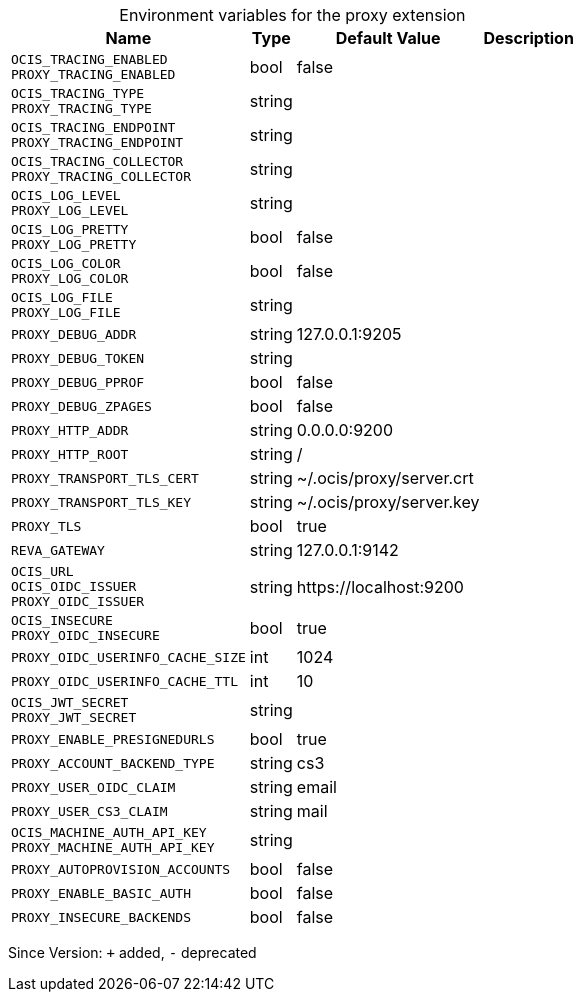 [caption=]
.Environment variables for the proxy extension
[width="100%",cols="~,~,~,~",options="header"]
|===
| Name
| Type
| Default Value
| Description

|`OCIS_TRACING_ENABLED` +
`PROXY_TRACING_ENABLED`
| bool
| false
| 

|`OCIS_TRACING_TYPE` +
`PROXY_TRACING_TYPE`
| string
| 
| 

|`OCIS_TRACING_ENDPOINT` +
`PROXY_TRACING_ENDPOINT`
| string
| 
| 

|`OCIS_TRACING_COLLECTOR` +
`PROXY_TRACING_COLLECTOR`
| string
| 
| 

|`OCIS_LOG_LEVEL` +
`PROXY_LOG_LEVEL`
| string
| 
| 

|`OCIS_LOG_PRETTY` +
`PROXY_LOG_PRETTY`
| bool
| false
| 

|`OCIS_LOG_COLOR` +
`PROXY_LOG_COLOR`
| bool
| false
| 

|`OCIS_LOG_FILE` +
`PROXY_LOG_FILE`
| string
| 
| 

|`PROXY_DEBUG_ADDR`
| string
| 127.0.0.1:9205
| 

|`PROXY_DEBUG_TOKEN`
| string
| 
| 

|`PROXY_DEBUG_PPROF`
| bool
| false
| 

|`PROXY_DEBUG_ZPAGES`
| bool
| false
| 

|`PROXY_HTTP_ADDR`
| string
| 0.0.0.0:9200
| 

|`PROXY_HTTP_ROOT`
| string
| /
| 

|`PROXY_TRANSPORT_TLS_CERT`
| string
| ~/.ocis/proxy/server.crt
| 

|`PROXY_TRANSPORT_TLS_KEY`
| string
| ~/.ocis/proxy/server.key
| 

|`PROXY_TLS`
| bool
| true
| 

|`REVA_GATEWAY`
| string
| 127.0.0.1:9142
| 

|`OCIS_URL` +
`OCIS_OIDC_ISSUER` +
`PROXY_OIDC_ISSUER`
| string
| \https://localhost:9200
| 

|`OCIS_INSECURE` +
`PROXY_OIDC_INSECURE`
| bool
| true
| 

|`PROXY_OIDC_USERINFO_CACHE_SIZE`
| int
| 1024
| 

|`PROXY_OIDC_USERINFO_CACHE_TTL`
| int
| 10
| 

|`OCIS_JWT_SECRET` +
`PROXY_JWT_SECRET`
| string
| 
| 

|`PROXY_ENABLE_PRESIGNEDURLS`
| bool
| true
| 

|`PROXY_ACCOUNT_BACKEND_TYPE`
| string
| cs3
| 

|`PROXY_USER_OIDC_CLAIM`
| string
| email
| 

|`PROXY_USER_CS3_CLAIM`
| string
| mail
| 

|`OCIS_MACHINE_AUTH_API_KEY` +
`PROXY_MACHINE_AUTH_API_KEY`
| string
| 
| 

|`PROXY_AUTOPROVISION_ACCOUNTS`
| bool
| false
| 

|`PROXY_ENABLE_BASIC_AUTH`
| bool
| false
| 

|`PROXY_INSECURE_BACKENDS`
| bool
| false
| 
|===

Since Version: `+` added, `-` deprecated
